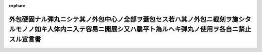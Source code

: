 .. _133IO0000000002_19001122_000000000000000:

:orphan:

==================================================================================================================================================================
外包硬固ナル弾丸ニシテ其ノ外包中心ノ全部ヲ蓋包セス若ハ其ノ外包ニ截刻ヲ施シタルモノノ如キ人体内ニ入テ容易ニ開展シ又ハ扁平ト為ルヘキ弾丸ノ使用ヲ各自ニ禁止スル宣言書
==================================================================================================================================================================

.. raw:: html
    
    
    <main id="contentsLaw" class="active">
    <div id="innerDocument" class="active">
    
    
    
    
    <div style="margin-bottom: 12px;">
    <div id="lawTitleNo" style="font-size: 1.067rem; font-weight: bold;" class="_shokanBoxParent">明治三十三年勅令<div class="_shokanBox"></div>
    <div class="_inyoBox" id="_inyo_"></div>
    </div>
    <div id="lawTitle" style="margin-left: 3rem; font-size: 1.5rem; font-weight: bold; line-height: 1.25em;" class="_shokanBoxParent">
    <span data-xpath="">外包硬固ナル弾丸ニシテ其ノ外包中心ノ全部ヲ蓋包セス若ハ其ノ外包ニ截刻ヲ施シタルモノノ如キ人体内ニ入テ容易ニ開展シ又ハ扁平ト為ルヘキ弾丸ノ使用ヲ各自ニ禁止スル宣言書</span><div class="_shokanBox" id="_shokan_"><div class="_shokanBtnIcons"></div></div>
    <div class="_inyoBox" id="_inyo_"></div>
    </div>
    </div><section id="Preamble" class="active Preamble"><div style="text-indent: 1em;" class="_div_ParagraphSentence _shokanBoxParent">
    <span data-xpath="">宣言書</span><div class="_shokanBox" id="_shokan_"><div class="_shokanBtnIcons"></div></div>
    <div class="_inyoBox" id="_inyo_"></div>
    </div>
    <div style="text-indent: 1em;" class="_div_ParagraphSentence _shokanBoxParent">
    <span data-xpath="">下ニ記名スル海牙万国平和会議ニ賛同シタル諸国ノ全権委員ハ之カ為各本国政府ノ委任ヲ受ケ千八百六十八年十一月二十九日／十二月十一日ノ聖彼得堡宣言書ニ掲ケタル趣旨ヲ体シテ左ノ宣言ヲ為セリ</span><div class="_shokanBox" id="_shokan_"><div class="_shokanBtnIcons"></div></div>
    <div class="_inyoBox" id="_inyo_"></div>
    </div></section><section id="MainProvision" class="active MainProvision"><section class="active Paragraph"><div style="text-indent: 1em;" class="_div_ParagraphSentence _shokanBoxParent">
    <span data-xpath="">締盟国ハ外包硬固ナル弾丸ニシテ其ノ外包中心ノ全部ヲ蓋包セス若ハ其ノ外包ニ截刻ヲ施シタルモノノ如キ人体内ニ入テ容易ニ開展シ又ハ扁平ト為ルヘキ弾丸ノ使用ヲ各自ニ禁止ス</span><div class="_shokanBox" id="_shokan_"><div class="_shokanBtnIcons"></div></div>
    <div class="_inyoBox" id="_inyo_"></div>
    </div></section><section class="active Paragraph"><div style="text-indent: 1em;" class="_div_ParagraphSentence _shokanBoxParent">
    <span data-xpath="">締盟国中ノ二国又ハ数国ノ間ニ戦ヲ開キタル場合ニ限リ締盟国ハ本宣言ヲ遵守スルノ義務アルモノトス</span><div class="_shokanBox" id="_shokan_"><div class="_shokanBtnIcons"></div></div>
    <div class="_inyoBox" id="_inyo_"></div>
    </div></section><section class="active Paragraph"><div style="text-indent: 1em;" class="_div_ParagraphSentence _shokanBoxParent">
    <span data-xpath="">前項ノ義務ハ締盟国間ノ戦闘ニ於テ一ノ非締盟国カ交戦国ノ一方ニ加ハリタル時ヨリ消滅スルモノトス</span><div class="_shokanBox" id="_shokan_"><div class="_shokanBtnIcons"></div></div>
    <div class="_inyoBox" id="_inyo_"></div>
    </div></section><section class="active Paragraph"><div style="text-indent: 1em;" class="_div_ParagraphSentence _shokanBoxParent">
    <span data-xpath="">本宣言ハ成ルヘク速ニ批准スヘシ</span><div class="_shokanBox" id="_shokan_"><div class="_shokanBtnIcons"></div></div>
    <div class="_inyoBox" id="_inyo_"></div>
    </div></section><section class="active Paragraph"><div style="text-indent: 1em;" class="_div_ParagraphSentence _shokanBoxParent">
    <span data-xpath="">批准書ハ海牙ニ保管スヘシ</span><div class="_shokanBox" id="_shokan_"><div class="_shokanBtnIcons"></div></div>
    <div class="_inyoBox" id="_inyo_"></div>
    </div></section><section class="active Paragraph"><div style="text-indent: 1em;" class="_div_ParagraphSentence _shokanBoxParent">
    <span data-xpath="">各批准書ニ付一通ノ保管証書ヲ作リ其ノ認証謄本ヲ外交上ノ手続ニ依リ各締盟国ニ交付スヘシ</span><div class="_shokanBox" id="_shokan_"><div class="_shokanBtnIcons"></div></div>
    <div class="_inyoBox" id="_inyo_"></div>
    </div></section><section class="active Paragraph"><div style="text-indent: 1em;" class="_div_ParagraphSentence _shokanBoxParent">
    <span data-xpath="">非記名国ハ本宣言ニ加盟スルコトヲ得ヘシ其ノ加盟ヲ締盟国ニ通知スルニハ書面ヲ以テ和蘭国政府ニ通告シ同国政府ヨリ更ニ之ヲ爾余ノ締盟国ニ通知スヘシ</span><div class="_shokanBox" id="_shokan_"><div class="_shokanBtnIcons"></div></div>
    <div class="_inyoBox" id="_inyo_"></div>
    </div></section><section class="active Paragraph"><div style="text-indent: 1em;" class="_div_ParagraphSentence _shokanBoxParent">
    <span data-xpath="">若締盟国中ノ一国ニ於テ本宣言ヲ廃棄スルトキハ書面ヲ以テ其ノ旨ヲ和蘭国政府ニ通告シタル後一箇年ヲ経過スルニ非サレハ廃棄ノ効力ヲ生スルコトナシ右通告ハ和蘭国政府ヨリ直ニ爾余ノ締盟国ニ通知ス</span><div class="_shokanBox" id="_shokan_"><div class="_shokanBtnIcons"></div></div>
    <div class="_inyoBox" id="_inyo_"></div>
    </div></section><section class="active Paragraph"><div style="text-indent: 1em;" class="_div_ParagraphSentence _shokanBoxParent">
    <span data-xpath="">右廃棄ノ効力ハ之ヲ通告シタル国ノミニ止ルモノトス</span><div class="_shokanBox" id="_shokan_"><div class="_shokanBtnIcons"></div></div>
    <div class="_inyoBox" id="_inyo_"></div>
    </div></section><section class="active Paragraph"><div style="text-indent: 1em;" class="_div_ParagraphSentence _shokanBoxParent">
    <span data-xpath="">右証拠トシテ各全権委員ハ本宣言ニ記名調印スルモノナリ</span><div class="_shokanBox" id="_shokan_"><div class="_shokanBtnIcons"></div></div>
    <div class="_inyoBox" id="_inyo_"></div>
    </div></section><section class="active Paragraph"><div style="text-indent: 1em;" class="_div_ParagraphSentence _shokanBoxParent">
    <span data-xpath="">千八百九十九年七月二十九日海牙ニ於テ本書一通ヲ作リ之ヲ和蘭国政府ノ記録ニ保管シ其ノ認証謄本ヲ外交上ノ手続ニ依リ締盟国ニ交付スルモノナリ</span><div class="_shokanBox" id="_shokan_"><div class="_shokanBtnIcons"></div></div>
    <div class="_inyoBox" id="_inyo_"></div>
    </div>
    <div class="_shokanBoxParent">
    <table class="Table" style="margin-left: 1em;">
    <tr class="TableRow">
    <td style="border-top: black solid 1px; border-bottom: black solid 1px; border-left: black solid 1px; border-right: black solid 1px;" class="col-pad"><div><span data-xpath="">独逸国</span></div></td>
    <td style="border-top: black solid 1px; border-bottom: black solid 1px; border-left: black solid 1px; border-right: black solid 1px;" class="col-pad"><div><span data-xpath="">ミュンステル印</span></div></td>
    </tr>
    <tr class="TableRow">
    <td style="border-top: black solid 1px; border-bottom: black solid 1px; border-left: black solid 1px; border-right: black solid 1px;" class="col-pad"><div><span data-xpath="">墺地利洪牙利国</span></div></td>
    <td style="border-top: black solid 1px; border-bottom: black solid 1px; border-left: black solid 1px; border-right: black solid 1px;" class="col-pad"><div>
    <span data-xpath="">ヴェルセルスハインブ印</span><br><span data-xpath="">オコリクサニー印</span>
    </div></td>
    </tr>
    <tr class="TableRow">
    <td style="border-top: black solid 1px; border-bottom: black solid 1px; border-left: black solid 1px; border-right: black solid 1px;" class="col-pad"><div><span data-xpath="">白耳義国</span></div></td>
    <td style="border-top: black solid 1px; border-bottom: black solid 1px; border-left: black solid 1px; border-right: black solid 1px;" class="col-pad"><div>
    <span data-xpath="">ア、ベルネルト印</span><br><span data-xpath="">伯爵ド、グレル、ロジエー印</span><br><span data-xpath="">ジュヴァリエー、デカン印</span>
    </div></td>
    </tr>
    <tr class="TableRow">
    <td style="border-top: black solid 1px; border-bottom: black solid 1px; border-left: black solid 1px; border-right: black solid 1px;" class="col-pad"><div><span data-xpath="">清国</span></div></td>
    <td style="border-top: black solid 1px; border-bottom: black solid 1px; border-left: black solid 1px; border-right: black solid 1px;" class="col-pad"><div><span data-xpath="">楊儒印</span></div></td>
    </tr>
    <tr class="TableRow">
    <td style="border-top: black solid 1px; border-bottom: black solid 1px; border-left: black solid 1px; border-right: black solid 1px;" class="col-pad"><div><span data-xpath="">丁抹国</span></div></td>
    <td style="border-top: black solid 1px; border-bottom: black solid 1px; border-left: black solid 1px; border-right: black solid 1px;" class="col-pad"><div><span data-xpath="">エフ、ビル印</span></div></td>
    </tr>
    <tr class="TableRow">
    <td style="border-top: black solid 1px; border-bottom: black solid 1px; border-left: black solid 1px; border-right: black solid 1px;" class="col-pad"><div><span data-xpath="">西班牙国</span></div></td>
    <td style="border-top: black solid 1px; border-bottom: black solid 1px; border-left: black solid 1px; border-right: black solid 1px;" class="col-pad"><div>
    <span data-xpath="">公爵デ、テツアン印</span><br><span data-xpath="">ドブルヴェ、エル、デ、ヴィーリャ、ウルーチヤ印</span><br><span data-xpath="">アルツーロ、デ、バゲール印</span>
    </div></td>
    </tr>
    <tr class="TableRow">
    <td style="border-top: black solid 1px; border-bottom: black solid 1px; border-left: black solid 1px; border-right: black solid 1px;" class="col-pad"><div><span data-xpath="">墨西哥合衆国</span></div></td>
    <td style="border-top: black solid 1px; border-bottom: black solid 1px; border-left: black solid 1px; border-right: black solid 1px;" class="col-pad"><div>
    <span data-xpath="">ド、ミエー印</span><br><span data-xpath="">セニール印</span>
    </div></td>
    </tr>
    <tr class="TableRow">
    <td style="border-top: black solid 1px; border-bottom: black solid 1px; border-left: black solid 1px; border-right: black solid 1px;" class="col-pad"><div><span data-xpath="">仏蘭西共和国</span></div></td>
    <td style="border-top: black solid 1px; border-bottom: black solid 1px; border-left: black solid 1px; border-right: black solid 1px;" class="col-pad"><div>
    <span data-xpath="">レオン、ブールジョア印</span><br><span data-xpath="">ジェー、ビウール印</span><br><span data-xpath="">デツールネル、ド、コンスタン印</span>
    </div></td>
    </tr>
    <tr class="TableRow">
    <td style="border-top: black solid 1px; border-bottom: black solid 1px; border-left: black solid 1px; border-right: black solid 1px;" class="col-pad"><div><span data-xpath="">希臘国</span></div></td>
    <td style="border-top: black solid 1px; border-bottom: black solid 1px; border-left: black solid 1px; border-right: black solid 1px;" class="col-pad"><div><span data-xpath="">ニー、デリアンニ印</span></div></td>
    </tr>
    <tr class="TableRow">
    <td style="border-top: black solid 1px; border-bottom: black solid 1px; border-left: black solid 1px; border-right: black solid 1px;" class="col-pad"><div><span data-xpath="">伊太利国</span></div></td>
    <td style="border-top: black solid 1px; border-bottom: black solid 1px; border-left: black solid 1px; border-right: black solid 1px;" class="col-pad"><div>
    <span data-xpath="">ニーグラ印</span><br><span data-xpath="">ア、ツァンニーニ印</span><br><span data-xpath="">ポンピーリー印</span>
    </div></td>
    </tr>
    <tr class="TableRow">
    <td style="border-top: black solid 1px; border-bottom: black solid 1px; border-left: black solid 1px; border-right: black solid 1px;" class="col-pad"><div><span data-xpath="">日本国</span></div></td>
    <td style="border-top: black solid 1px; border-bottom: black solid 1px; border-left: black solid 1px; border-right: black solid 1px;" class="col-pad"><div><span data-xpath="">本野一郎印</span></div></td>
    </tr>
    <tr class="TableRow">
    <td style="border-top: black solid 1px; border-bottom: black solid 1px; border-left: black solid 1px; border-right: black solid 1px;" class="col-pad"><div><span data-xpath="">盧森堡国</span></div></td>
    <td style="border-top: black solid 1px; border-bottom: black solid 1px; border-left: black solid 1px; border-right: black solid 1px;" class="col-pad"><div><span data-xpath="">アイシェン印</span></div></td>
    </tr>
    <tr class="TableRow">
    <td style="border-top: black solid 1px; border-bottom: black solid 1px; border-left: black solid 1px; border-right: black solid 1px;" class="col-pad"><div><span data-xpath="">「モンテネグロ」国</span></div></td>
    <td style="border-top: black solid 1px; border-bottom: black solid 1px; border-left: black solid 1px; border-right: black solid 1px;" class="col-pad"><div><span data-xpath="">スタール印</span></div></td>
    </tr>
    <tr class="TableRow">
    <td style="border-top: black solid 1px; border-bottom: black solid 1px; border-left: black solid 1px; border-right: black solid 1px;" class="col-pad"><div><span data-xpath="">和蘭国</span></div></td>
    <td style="border-top: black solid 1px; border-bottom: black solid 1px; border-left: black solid 1px; border-right: black solid 1px;" class="col-pad"><div>
    <span data-xpath="">ファン、カルネベーク印</span><br><span data-xpath="">デン、ベール、ポールチュゲール印</span><br><span data-xpath="">テー、エム、チェー、アッセル印</span><br><span data-xpath="">エー、エヌ、ラヒュセン印</span>
    </div></td>
    </tr>
    <tr class="TableRow">
    <td style="border-top: black solid 1px; border-bottom: black solid 1px; border-left: black solid 1px; border-right: black solid 1px;" class="col-pad"><div><span data-xpath="">波斯国</span></div></td>
    <td style="border-top: black solid 1px; border-bottom: black solid 1px; border-left: black solid 1px; border-right: black solid 1px;" class="col-pad"><div><span data-xpath="">ミルザ、リザ、カン、（アルファ、ウッドウレー）印</span></div></td>
    </tr>
    <tr class="TableRow">
    <td style="border-top: black solid 1px; border-bottom: black solid 1px; border-left: black solid 1px; border-right: black solid 1px;" class="col-pad"><div><span data-xpath="">羅馬尼亜国</span></div></td>
    <td style="border-top: black solid 1px; border-bottom: black solid 1px; border-left: black solid 1px; border-right: black solid 1px;" class="col-pad"><div>
    <span data-xpath="">アー、ベルヂマン印</span><br><span data-xpath="">ジャン、エヌ、パピニウ印</span>
    </div></td>
    </tr>
    <tr class="TableRow">
    <td style="border-top: black solid 1px; border-bottom: black solid 1px; border-left: black solid 1px; border-right: black solid 1px;" class="col-pad"><div><span data-xpath="">露西亜国</span></div></td>
    <td style="border-top: black solid 1px; border-bottom: black solid 1px; border-left: black solid 1px; border-right: black solid 1px;" class="col-pad"><div>
    <span data-xpath="">スタール印</span><br><span data-xpath="">ア、バシリー印</span>
    </div></td>
    </tr>
    <tr class="TableRow">
    <td style="border-top: black solid 1px; border-bottom: black solid 1px; border-left: black solid 1px; border-right: black solid 1px;" class="col-pad"><div><span data-xpath="">塞爾比亜国</span></div></td>
    <td style="border-top: black solid 1px; border-bottom: black solid 1px; border-left: black solid 1px; border-right: black solid 1px;" class="col-pad"><div><span data-xpath="">ミヤトヴィッチ印</span></div></td>
    </tr>
    <tr class="TableRow">
    <td style="border-top: black solid 1px; border-bottom: black solid 1px; border-left: black solid 1px; border-right: black solid 1px;" class="col-pad"><div><span data-xpath="">暹羅国</span></div></td>
    <td style="border-top: black solid 1px; border-bottom: black solid 1px; border-left: black solid 1px; border-right: black solid 1px;" class="col-pad"><div>
    <span data-xpath="">ピア、スリヤ、ヌヴァトル印</span><br><span data-xpath="">ヴィスッダ印</span>
    </div></td>
    </tr>
    <tr class="TableRow">
    <td style="border-top: black solid 1px; border-bottom: black solid 1px; border-left: black solid 1px; border-right: black solid 1px;" class="col-pad"><div><span data-xpath="">瑞典諾威国</span></div></td>
    <td style="border-top: black solid 1px; border-bottom: black solid 1px; border-left: black solid 1px; border-right: black solid 1px;" class="col-pad"><div><span data-xpath="">ビルト印</span></div></td>
    </tr>
    <tr class="TableRow">
    <td style="border-top: black solid 1px; border-bottom: black solid 1px; border-left: black solid 1px; border-right: black solid 1px;" class="col-pad"><div><span data-xpath="">瑞西国</span></div></td>
    <td style="border-top: black solid 1px; border-bottom: black solid 1px; border-left: black solid 1px; border-right: black solid 1px;" class="col-pad"><div><span data-xpath="">ロート印</span></div></td>
    </tr>
    <tr class="TableRow">
    <td style="border-top: black solid 1px; border-bottom: black solid 1px; border-left: black solid 1px; border-right: black solid 1px;" class="col-pad"><div><span data-xpath="">土耳其国</span></div></td>
    <td style="border-top: black solid 1px; border-bottom: black solid 1px; border-left: black solid 1px; border-right: black solid 1px;" class="col-pad"><div>
    <span data-xpath="">チュルカン印</span><br><span data-xpath="">ヌーリー印</span><br><span data-xpath="">アブヅラー印</span><br><span data-xpath="">メヘメッド印</span>
    </div></td>
    </tr>
    <tr class="TableRow">
    <td style="border-top: black solid 1px; border-bottom: black solid 1px; border-left: black solid 1px; border-right: black solid 1px;" class="col-pad"><div><span data-xpath="">勃爾牙利国</span></div></td>
    <td style="border-top: black solid 1px; border-bottom: black solid 1px; border-left: black solid 1px; border-right: black solid 1px;" class="col-pad"><div>
    <span data-xpath="">博士デ、スタンショッフ印</span><br><span data-xpath="">陸軍少佐ヘッサプチエッフ印</span>
    </div></td>
    </tr>
    </table>
    <div class="_shokanBox"></div>
    <div class="_inyoBox"></div>
    </div>
    <div>
                <span data-xpath="">天佑ヲ保有シ万世一系ノ帝祚ヲ践ミタル日本国皇帝（御名）此書ヲ見ル有衆ニ宣示ス</span>
                <br><span data-xpath="">朕明治三十二年七月二十九日和蘭国海牙ニ於テ万国平和会議ニ賛同シタル帝国全権委員ト各国全権委員トノ間ニ協議決定シ記名調印シタル外包硬固ナル弾丸ニシテ其ノ外包中心ノ全部ヲ蓋包セス若ハ其ノ外包ニ截刻ヲ施シタルモノノ如キ人体内ニ入テ容易ニ開展シ又ハ扁平ト為ルヘキ弾丸ノ使用ヲ各自ニ禁止スル宣言ヲ親シク閲覧点検シタルニ善ク朕カ意ニ適シ間然スル所ナキヲ以テ右宣言ヲ嘉納批准ス</span>
                <br><span data-xpath="">神武天皇即位紀元二千五百六十年明治三十三年九月三日東京宮城ニ於テ親ラ名ヲ署シ璽ヲ鈐セシム</span>
                <br><span data-xpath="">御名国璽</span>
                <br><span data-xpath="">外務大臣　子爵青木周蔵印</span>
              </div></section></section>
    
    
    
    
    
    </div>
    </main>
    
    
